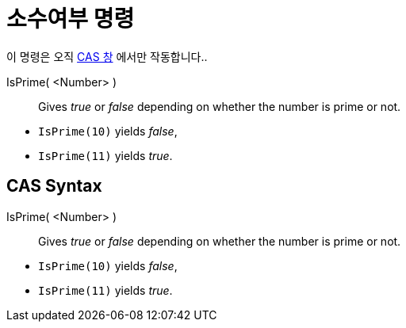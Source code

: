 = 소수여부 명령
:page-en: commands/IsPrime
ifdef::env-github[:imagesdir: /ko/modules/ROOT/assets/images]

이 명령은 오직 xref:/CAS_창.adoc[CAS 창] 에서만 작동합니다..

IsPrime( <Number> )::
  Gives _true_ or _false_ depending on whether the number is prime or not.

[EXAMPLE]
====

* `++IsPrime(10)++` yields _false_,
* `++IsPrime(11)++` yields _true_.

====

== CAS Syntax

IsPrime( <Number> )::
  Gives _true_ or _false_ depending on whether the number is prime or not.

[EXAMPLE]
====

* `++IsPrime(10)++` yields _false_,
* `++IsPrime(11)++` yields _true_.

====
